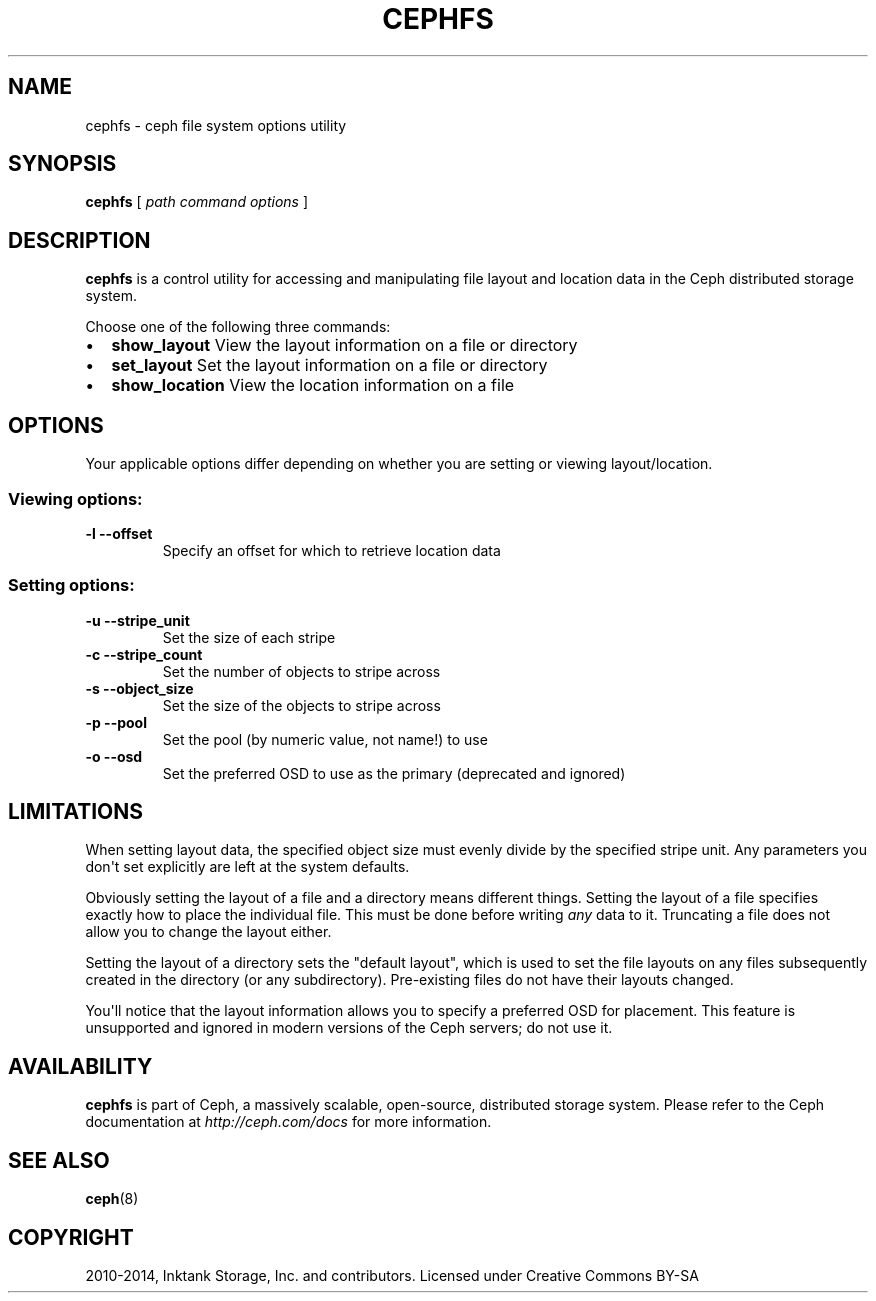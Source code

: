 .\" Man page generated from reStructuredText.
.
.TH "CEPHFS" "8" "November 11, 2016" "dev" "Ceph"
.SH NAME
cephfs \- ceph file system options utility
.
.nr rst2man-indent-level 0
.
.de1 rstReportMargin
\\$1 \\n[an-margin]
level \\n[rst2man-indent-level]
level margin: \\n[rst2man-indent\\n[rst2man-indent-level]]
-
\\n[rst2man-indent0]
\\n[rst2man-indent1]
\\n[rst2man-indent2]
..
.de1 INDENT
.\" .rstReportMargin pre:
. RS \\$1
. nr rst2man-indent\\n[rst2man-indent-level] \\n[an-margin]
. nr rst2man-indent-level +1
.\" .rstReportMargin post:
..
.de UNINDENT
. RE
.\" indent \\n[an-margin]
.\" old: \\n[rst2man-indent\\n[rst2man-indent-level]]
.nr rst2man-indent-level -1
.\" new: \\n[rst2man-indent\\n[rst2man-indent-level]]
.in \\n[rst2man-indent\\n[rst2man-indent-level]]u
..
.SH SYNOPSIS
.nf
\fBcephfs\fP [ \fIpath\fP \fIcommand\fP \fIoptions\fP ]
.fi
.sp
.SH DESCRIPTION
.sp
\fBcephfs\fP is a control utility for accessing and manipulating file
layout and location data in the Ceph distributed storage system.
.sp
Choose one of the following three commands:
.INDENT 0.0
.IP \(bu 2
\fBshow_layout\fP View the layout information on a file or directory
.IP \(bu 2
\fBset_layout\fP Set the layout information on a file or directory
.IP \(bu 2
\fBshow_location\fP View the location information on a file
.UNINDENT
.SH OPTIONS
.sp
Your applicable options differ depending on whether you are setting or viewing layout/location.
.SS Viewing options:
.INDENT 0.0
.TP
.B \-l \-\-offset
Specify an offset for which to retrieve location data
.UNINDENT
.SS Setting options:
.INDENT 0.0
.TP
.B \-u \-\-stripe_unit
Set the size of each stripe
.UNINDENT
.INDENT 0.0
.TP
.B \-c \-\-stripe_count
Set the number of objects to stripe across
.UNINDENT
.INDENT 0.0
.TP
.B \-s \-\-object_size
Set the size of the objects to stripe across
.UNINDENT
.INDENT 0.0
.TP
.B \-p \-\-pool
Set the pool (by numeric value, not name!) to use
.UNINDENT
.INDENT 0.0
.TP
.B \-o \-\-osd
Set the preferred OSD to use as the primary (deprecated and ignored)
.UNINDENT
.SH LIMITATIONS
.sp
When setting layout data, the specified object size must evenly divide
by the specified stripe unit. Any parameters you don\(aqt set
explicitly are left at the system defaults.
.sp
Obviously setting the layout of a file and a directory means different
things. Setting the layout of a file specifies exactly how to place
the individual file. This must be done before writing \fIany\fP data to
it. Truncating a file does not allow you to change the layout either.
.sp
Setting the layout of a directory sets the "default layout", which is
used to set the file layouts on any files subsequently created in the
directory (or any subdirectory).  Pre\-existing files do not have their
layouts changed.
.sp
You\(aqll notice that the layout information allows you to specify a
preferred OSD for placement. This feature is unsupported and ignored
in modern versions of the Ceph servers; do not use it.
.SH AVAILABILITY
.sp
\fBcephfs\fP is part of Ceph, a massively scalable, open\-source, distributed storage system. Please refer
to the Ceph documentation at \fI\%http://ceph.com/docs\fP for more
information.
.SH SEE ALSO
.sp
\fBceph\fP(8)
.SH COPYRIGHT
2010-2014, Inktank Storage, Inc. and contributors. Licensed under Creative Commons BY-SA
.\" Generated by docutils manpage writer.
.
